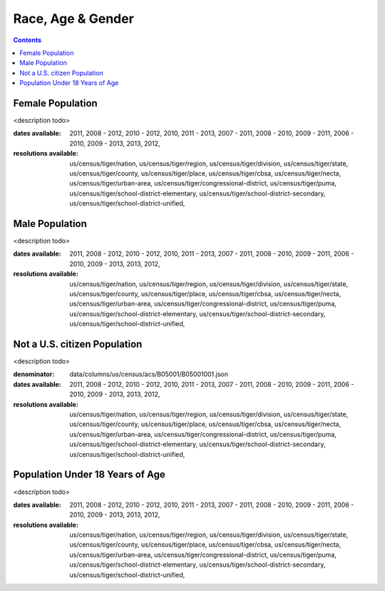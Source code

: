 .. race_age_gender:

Race, Age & Gender
===========================================================================

.. contents::
   :depth: 10


Female Population
----------------------------------------------------------------------------

<description todo>



:dates available:

    2011, 2008 - 2012, 2010 - 2012, 2010, 2011 - 2013, 2007 - 2011, 2008 - 2010, 2009 - 2011, 2006 - 2010, 2009 - 2013, 2013, 2012, 

:resolutions available:

    us/census/tiger/nation, us/census/tiger/region, us/census/tiger/division, us/census/tiger/state, us/census/tiger/county, us/census/tiger/place, us/census/tiger/cbsa, us/census/tiger/necta, us/census/tiger/urban-area, us/census/tiger/congressional-district, us/census/tiger/puma, us/census/tiger/school-district-elementary, us/census/tiger/school-district-secondary, us/census/tiger/school-district-unified, 
    


Male Population
----------------------------------------------------------------------------

<description todo>



:dates available:

    2011, 2008 - 2012, 2010 - 2012, 2010, 2011 - 2013, 2007 - 2011, 2008 - 2010, 2009 - 2011, 2006 - 2010, 2009 - 2013, 2013, 2012, 

:resolutions available:

    us/census/tiger/nation, us/census/tiger/region, us/census/tiger/division, us/census/tiger/state, us/census/tiger/county, us/census/tiger/place, us/census/tiger/cbsa, us/census/tiger/necta, us/census/tiger/urban-area, us/census/tiger/congressional-district, us/census/tiger/puma, us/census/tiger/school-district-elementary, us/census/tiger/school-district-secondary, us/census/tiger/school-district-unified, 
    


Not a U.S. citizen Population
----------------------------------------------------------------------------

<description todo>


:denominator:

    data/columns/us/census/acs/B05001/B05001001.json


:dates available:

    2011, 2008 - 2012, 2010 - 2012, 2010, 2011 - 2013, 2007 - 2011, 2008 - 2010, 2009 - 2011, 2006 - 2010, 2009 - 2013, 2013, 2012, 

:resolutions available:

    us/census/tiger/nation, us/census/tiger/region, us/census/tiger/division, us/census/tiger/state, us/census/tiger/county, us/census/tiger/place, us/census/tiger/cbsa, us/census/tiger/necta, us/census/tiger/urban-area, us/census/tiger/congressional-district, us/census/tiger/puma, us/census/tiger/school-district-elementary, us/census/tiger/school-district-secondary, us/census/tiger/school-district-unified, 
    


Population Under 18 Years of Age
----------------------------------------------------------------------------

<description todo>



:dates available:

    2011, 2008 - 2012, 2010 - 2012, 2010, 2011 - 2013, 2007 - 2011, 2008 - 2010, 2009 - 2011, 2006 - 2010, 2009 - 2013, 2013, 2012, 

:resolutions available:

    us/census/tiger/nation, us/census/tiger/region, us/census/tiger/division, us/census/tiger/state, us/census/tiger/county, us/census/tiger/place, us/census/tiger/cbsa, us/census/tiger/necta, us/census/tiger/urban-area, us/census/tiger/congressional-district, us/census/tiger/puma, us/census/tiger/school-district-elementary, us/census/tiger/school-district-secondary, us/census/tiger/school-district-unified, 
    


